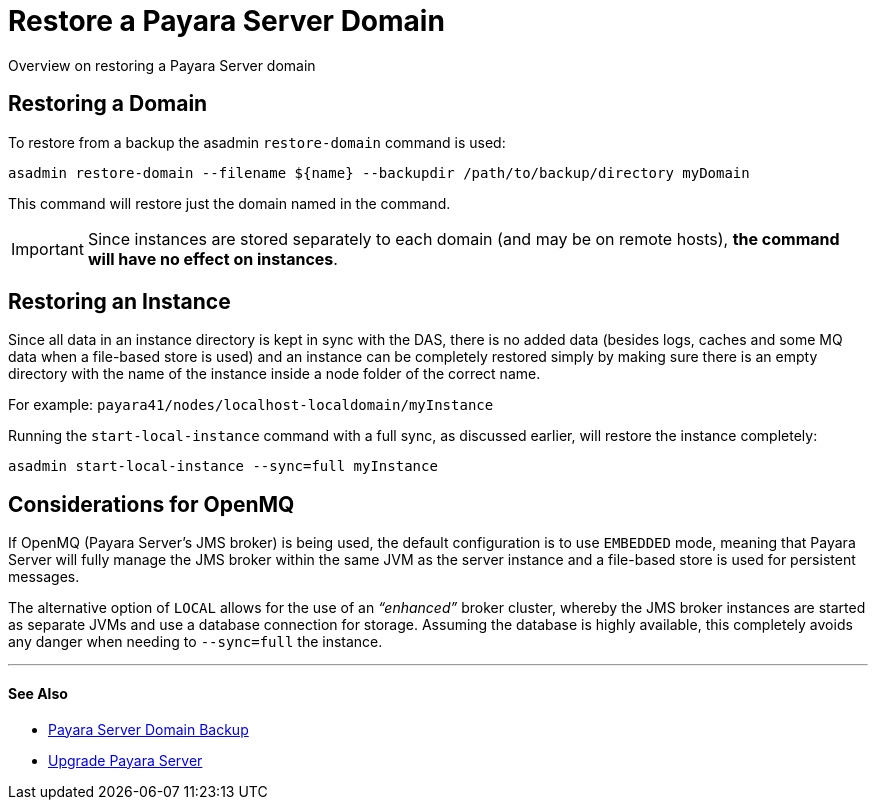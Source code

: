 [[restore-a-payara-server-domain]]
= Restore a Payara Server Domain

Overview on restoring a Payara Server domain

[[restore-a-domain]]
==  Restoring a Domain

To restore from a backup the asadmin `restore-domain` command is used:

[source, shell]
----
asadmin restore-domain --filename ${name} --backupdir /path/to/backup/directory myDomain
----

This command will restore just the domain named in the command.

IMPORTANT: Since  instances are stored separately to each domain (and may be on
remote hosts), *the command will have no effect on instances*.

[[restoring-an-instance]]
== Restoring an Instance

Since all data in an instance directory is kept in sync with the DAS, there
is no added data (besides logs, caches and some MQ data when a file-based
store is used) and an instance can be completely restored simply by making
sure there is an empty directory with the name of the instance inside a node
folder of the correct name.

For example: `payara41/nodes/localhost-localdomain/myInstance`

Running the `start-local-instance` command with a full sync, as discussed
earlier, will restore the instance completely:

[source, shell]
----
asadmin start-local-instance --sync=full myInstance
----

[[considerations-for-openmq]]
== Considerations for OpenMQ

If OpenMQ (Payara Server’s JMS broker) is being used, the default configuration
is to use `EMBEDDED` mode, meaning that Payara Server will fully manage the JMS
broker within the same JVM as the server instance and a file-based store is
used for persistent messages.

The alternative option of `LOCAL` allows for the use of an _“enhanced”_ broker
cluster, whereby the JMS broker instances are started as separate JVMs and use
a database connection for storage. Assuming the database is highly available,
this completely avoids any danger when needing to `--sync=full` the instance.

---
[[see-also]]
==== See Also

* link:backup-domain.adoc[Payara Server Domain Backup]
* link:upgrade-payara.adoc[Upgrade Payara Server]
